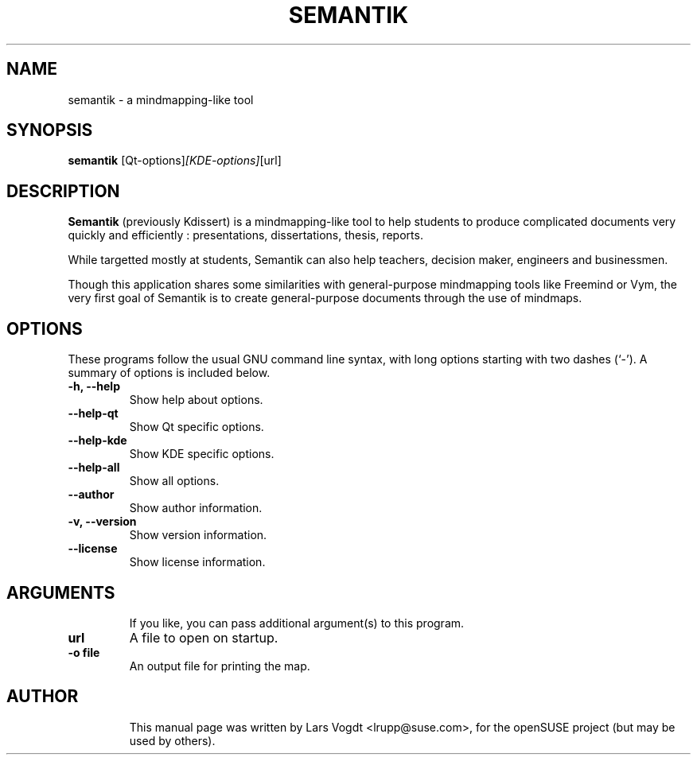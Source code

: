 .TH SEMANTIK 1 "Aug 28, 2013"
.SH NAME
semantik \- a mindmapping-like tool
.SH SYNOPSIS
.B semantik
.RI [Qt-options] [KDE-options] [url]
.br
.SH DESCRIPTION
\fBSemantik\fP (previously Kdissert) is a mindmapping-like tool to help students
to produce complicated documents very quickly and efficiently :
presentations, dissertations, thesis, reports.

While targetted mostly at students, Semantik can also help teachers,
decision maker, engineers and businessmen.

Though this application shares some similarities with general-purpose
mindmapping tools like Freemind or Vym, the very first goal of Semantik is
to create general-purpose documents through the use of mindmaps.
.SH OPTIONS
These programs follow the usual GNU command line syntax, with long
options starting with two dashes (`\-').
A summary of options is included below.
.TP
.B \-h, \-\-help
Show help about options.
.TP
.B \-\-help-qt
Show Qt specific options.
.TP
.B \-\-help-kde
Show KDE specific options.
.TP
.B \-\-help-all
Show all options.
.TP
.B \-\-author
Show author information.
.TP
.B \-v, \-\-version
Show version information.
.TP
.B \-\-license
Show license information.
.TP
.SH ARGUMENTS
If you like, you can pass additional argument(s) to this program.
.TP
.B url
A file to open on startup.
.TP
.B -o\ file
An output file for printing the map.
.TP
.SH AUTHOR
This manual page was written by Lars Vogdt <lrupp@suse.com>,
for the openSUSE project (but may be used by others).
